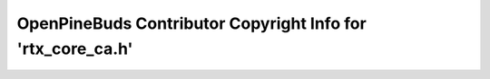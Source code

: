 ============================================================
OpenPineBuds Contributor Copyright Info for 'rtx_core_ca.h'
============================================================

